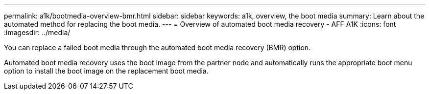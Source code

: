 ---
permalink: a1k/bootmedia-overview-bmr.html
sidebar: sidebar
keywords: a1k, overview, the boot media
summary: Learn about the automated method for replacing the boot media.
---
= Overview of automated boot media recovery - AFF A1K
:icons: font
:imagesdir: ../media/

[.lead]

You can replace a failed boot media through the automated boot media recovery (BMR) option.

Automated boot media recovery uses the boot image from the partner node and automatically runs the appropriate boot menu option to install the boot image on the replacement boot media.
